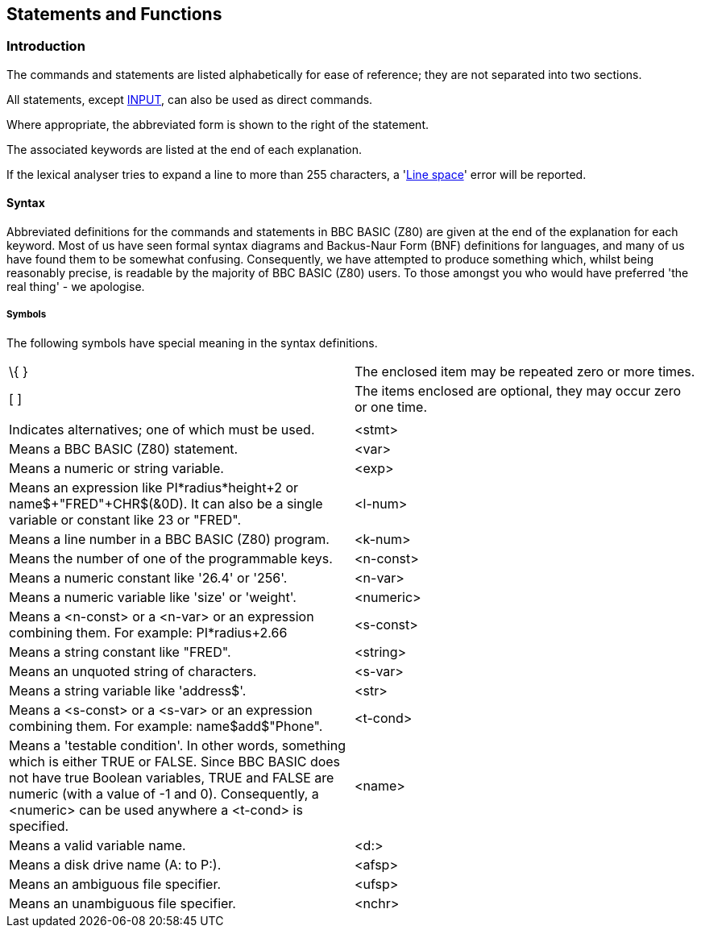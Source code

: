 == Statements and Functions

=== [#introduction]#Introduction#

The commands and statements are listed alphabetically for ease of reference; they are not separated into two sections.

All statements, except link:bbckey2.html#input[INPUT], can also be used as direct commands.

Where appropriate, the abbreviated form is shown to the right of the statement.

The associated keywords are listed at the end of each explanation.

If the lexical analyser tries to expand a line to more than 255 characters, a 'link:annexc.html#linespace[Line space]' error will be reported.

==== [#syntax]#Syntax#

Abbreviated definitions for the commands and statements in BBC BASIC (Z80) are given at the end of the explanation for each keyword. Most of us have seen formal syntax diagrams and Backus-Naur Form (BNF) definitions for languages, and many of us have found them to be somewhat confusing. Consequently, we have attempted to produce something which, whilst being reasonably precise, is readable by the majority of BBC BASIC (Z80) users. To those amongst you who would have preferred 'the real thing' - we apologise.

===== [#symbols]#Symbols#

The following symbols have special meaning in the syntax definitions.

[cols="^,",]
|===
|\{ } |The enclosed item may be repeated zero or more times.
|[ ] |The items enclosed are optional, they may occur zero or one time.
|| |Indicates alternatives; one of which must be used.
|<stmt> |Means a BBC BASIC (Z80) statement.
|<var> |Means a numeric or string variable.
|<exp> |Means an expression like PI*radius*height+2 or name$+"FRED"+CHR$(&0D). It can also be a single variable or constant like 23 or "FRED".
|<l-num> |Means a line number in a BBC BASIC (Z80) program.
|<k-num> |Means the number of one of the programmable keys.
|<n-const> |Means a numeric constant like '26.4' or '256'.
|<n-var> |Means a numeric variable like 'size' or 'weight'.
|<numeric> |Means a <n-const> or a <n-var> or an expression combining them. For example: PI*radius+2.66
|<s-const> |Means a string constant like "FRED".
|<string> |Means an unquoted string of characters.
|<s-var> |Means a string variable like 'address$'.
|<str> |Means a <s-const> or a <s-var> or an expression combining them. For example: name$+add$+"Phone".
|<t-cond> |Means a 'testable condition'. In other words, something which is either TRUE or FALSE. Since BBC BASIC does not have true Boolean variables, TRUE and FALSE are numeric (with a value of -1 and 0). Consequently, a <numeric> can be used anywhere a <t-cond> is specified.
|<name> |Means a valid variable name.
|<d:> |Means a disk drive name (A: to P:).
|<afsp> |Means an ambiguous file specifier.
|<ufsp> |Means an unambiguous file specifier.
|<nchr> |Means a character valid for use in a name. 0 to 9, A to Z, a to z and underline.
|===

